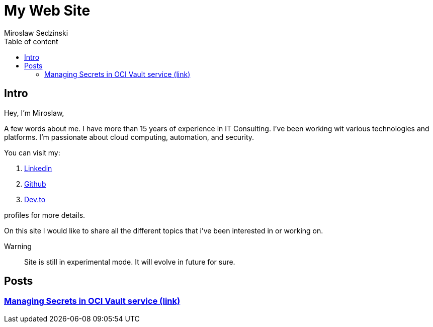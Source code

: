 = My Web Site
:doctype: book
:title-page:
:author: Miroslaw Sedzinski
:toc: left
:toc-title: Table of content

== Intro

Hey, I'm Miroslaw,

A few words about me. I have more than 15 years of experience in IT Consulting. I've been working wit various technologies and platforms. I'm passionate about cloud computing, automation, and security.

You can visit my:

. link:https://www.linkedin.com/in/miroslaw-sedzinski-3077043[Linkedin]
. link:https://github.com/msedzins[Github]
. link:https://dev.to/msedzins[Dev.to]  

profiles for more details.

On this site I would like to share all the different topics that i've been interested in or working on.

Warning::
Site is still in experimental mode. It will evolve in future for sure.


== Posts

=== link:posts/1/index.html[Managing Secrets in OCI Vault service (link)]



